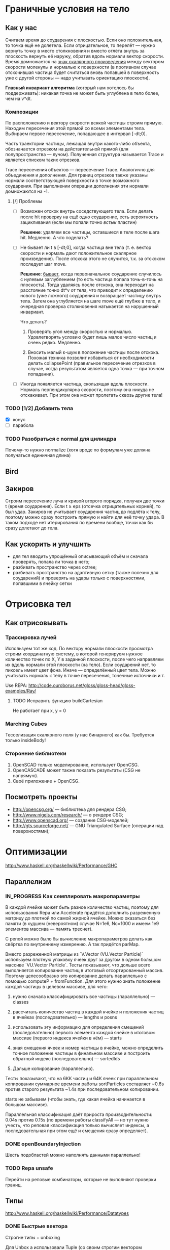 #+SEQ_TODO: MAYBE TODO IN_PROGRESS | DONE

* Граничные условия на тело
** Как у нас
   Считаем время до соударения с плоскостью. Если оно положительная,
   то точка ещё не долетела. Если отрицательное, то перелёт — нужно
   вернуть точку в место столкновения и вместо отлёта внутрь за
   плоскость вернуть её наружу, обратив вдоль нормали вектор скорости.
   Время домножается на _знак скалярного произведения_ между вектором
   скорости молекулы и нормалью к поверхности (в противном случае
   отскочившая частица будет считаться вновь попавшей в поверхность
   уже с другой стороны — надо учитывать ориентацию плоскости).
   
   *Главный инвариант алгоритма* (который нам хотелось бы
    поддерживать): никакая точка не может быть углублена в тело более,
    чем на v*dt.
*** Композиции
    По расположению и вектору скорости всякой частицы строим прямую.
    Находим пересечения этой прямой со всеми элементами тела. Выбираем
    первое пересечение, попадающее в интервал [-dt;0].

    Часть траектории частицы, лежащая внутри какого-либо объекта,
    обозначается отрезком на действительной прямой (для
    полупространства — лучом). Полученная структура называется Trace и
    является списком таких отрезков.

    Trace пересечения объектов — пересечение Trace. Аналогично для
    объединения и дополнения. Для границ отрезков также указаны
    нормали соответствующей поверхности в точке возможного соударения.
    При выполнении операции дополнения эти нормали домножаются на -1.
**** [/] Проблемы
     - [ ] Возможен отскок внутрь соседствующего тела. Если делать
       после hit проверку на ещё одно соударение, есть вероятность
       зацикливания (если мы попали точно /встык/ пластин)

       *Решение*: удаляем все частицы, оставшиеся в теле после шага
       hit. Медленно. А что поделать?

     - [ ] Не бывает ли t в [-dt;0], когда частица вне тела (т. е.
       вектор скорости и нормаль дают положительное скалярное
       произведение). После отскока этого не случится, т.к. за
       отскоком последует шаг move.

       *Решение*: _бывает_, когда первоначальное соударение случилось
       с нулевым заглублением (то есть частица попала точь-в-точь на
       плоскость). Тогда удаляясь после отскока, она переходит на
       расстояние точно dt*v от тела, что приводит к определению
       нового (уже ложного) соударения и возвращает частицу внутрь
       тела. Затем она углубляется на шаге move ещё глубже в тело, и
       очередная проверка столкновения натыкается на нарушенный
       инвариант.

       Что делать?
       1. Проверять угол между скоростью и нормалью. Удовлетворять
          условию будет лишь малое число частиц и очень редко. Медленно.

       2. Вносить малый ε-шум в положение частицы после отскока.
          Похожая техника позволит избавиться от необходимости делать
          collapsePoint (правильное пересечение отрезков в случае,
          когда результатом является одна точка — при точном
          попадании).

     - [ ] Иногда появляется частица, скользящая вдоль плоскости. Нормаль
       перпендикулярна скорости, поэтому она никуда не отскакивает.
       При этом она может пролетать сквозь другие тела!

*** TODO [1/2] Добавить тела
    - [X] конус
    - [ ] парабола

*** TODO Разобраться с normal для цилиндра
    Почему-то нужно normalize (хотя вроде по формулам уже должна
    получаться единичная длина)
** Bird
** Закиров
   Строим пересечение луча и кривой второго порядка, получая две точки
   t (время соударения). Если t ≥ eps (отсечка отрицательных корней),
   то был удар. Закиров не учитывает соударения частиц до подлёта к
   телу, поэтому можно сразу построить прямую и найти для неё точку
   удара. В таком подходе нет итерирования по времени вообще, точки
   как бы сразу долетают до тела.
** Как ускорить и улучшить
   - для тел вводить упрощённый описывающий объём и сначала проверять,
     попала ли точка в него;
   - разбивать пространство через octree;
   - разбивать пространство на адаптивную сетку (также полезно для
     соударений) и проверять на удары только с поверхностями,
     попавшими в ячейку сетки
* Отрисовка тел
** Как отрисовывать

*** Трассировка лучей
    Используем тот же код. По вектору нормали плоскости просмотра строим
    координатную систему, в которой генерируем нужное количество точек
    по X, Y в заданной плоскости, после чего направляем их вдоль нормали
    этой плоскости (на тело). Если соударений нет, то пиксель имеет цвет
    фона. Иначе — определённый цвет тела. Можно учитывать нормаль к телу
    в точке пересечения, точечные источники и т.

    Use REPA: http://code.ouroborus.net/gloss/gloss-head/gloss-examples/Ray/

**** TODO Исправить функцию buildCartesian
     Не работает при x, y = 0
*** Marching Cubes
    Тесселизация скалярного поля (у нас бинарного) как бы. Требуется
    только insideBody!
         
*** Сторонние библиотеки
    1. OpenSCAD только моделирование, использует OpenCSG.
    2. OpenCASCADE может также показать результаты (CSG не напрямую).
    3. Своё приложение + OpenCSG.
** Посмотреть проекты
   - http://opencsg.org/ — библиотека для рендера CSG;
   - http://www.nigels.com/research/ — о рендере CSG;
   - http://www.openscad.org/ — создание CSG-моделей;
   - http://gts.sourceforge.net/ — GNU Triangulated Surface (операции
     над поверхностями);

* Оптимизации
  http://www.haskell.org/haskellwiki/Performance/GHC
** Параллелизм
   
*** IN_PROGRESS Как семплировать макропараметры
    В каждой ячейке может быть разное количество частиц, поэтому для
    использования Repa или Accelerate придётся дополнить разреженную матрицу до
    плотной по самой жирной ячейке. Можно оказаться без памяти (в
    худшем (невероятном) случае N=1e6, Nc=1000 и имеем 1e9 элементов
    массива — память треснет).

    С репой можно было бы вычисление макропараметров делать как
    свёртка по внутреннему измерению. А так придётся parMap.

    Вместо разреженной матрицы из `V.Vector (VU.Vector Particle)`
    используем плотную упаковку ячеек друг за другом в одном большом
    массиве `VU.Vector Particle`. Тесты показывают, что дольше всего
    выполняется копирование частиц в итоговый отсортированный массив.
    Поэтому целесообразно это копирование делать параллельно с помощью
    computeP + fromFunction. Для этого нужно знать положение каждой
    частицы в целевом массиве, для чего:

    1. нужно сначала классифицировать все частицы (параллельно) —
       classes
    
    2. рассчитать количество частиц в каждой ячейке и положения частиц
       в ячейках (последовательно) — lengths и posns

    3. использовать эту информацию для определения смещений
       (последовательно) первого элемента каждой ячейке в итоговом
       массиве (первого индекса ячейки в нём) — starts

    4. зная смещения ячеек и номер частицы в ячейке, можно определить
       точное положение частицы в финальном массиве и построить
       обратный индекс (последовательно) — sortedIds

    5. Дальше копирование (параллельно).

    Тесты показывают, что на 6КК частиц и 64К ячеек при параллельном
    копировании суммарное времени работы sortParticles составляет
    ~0.6s против старого результата ~1.4s при последовательном
    копировании.

    starts не забываем (чтобы знать, где какая ячейка начинается в
    большом массиве).

    Параллельная классификация даёт прироста производительности: 0.04s
    против 0.15s (по времени работы classifyAll — но тут нужно учесть,
    что реповая классификация только вычисляет индексы, а
    последовательная при этом ещё и смещения сразу определяет).

*** DONE openBoundaryInjection
    CLOSED: [2012-06-05 Вт. 13:57]
    Шесть подобластей можно наполнять данными параллельно!

*** TODO Repa unsafe
    Перейти на реповые комбинаторы, которые не выполняют проверки
    границ.
** Типы
  http://www.haskell.org/haskellwiki/Performance/Datatypes   
*** DONE Быстрые вектора
    CLOSED: [2012-06-06 Ср. 21:29]
    Строгие типы + unboxing

    Для Unbox a использовали Tuple (со своим строгим вектором
    получается <<loop>>?). С одной стороны, Unbox. С другой стороны,
    не будет ли ребоксинга на листочках?

    A single-constructor datatype can be unpacked when it is passed to
    a strict function.
    
    Роман сказал, что следует надеяться на GHC и отсутствие
    ребоксинга.
*** MAYBE Traceables
    - improve uniteTraces & intersectTraces
      
    - a different type for HitSegment? Not tuples but custom datatype
      with unboxed values. — как и для векторов
** MAYBE -optc-ffast-math
   Can't use straight away now since we use infinityP/infinityN
** IN_PROGRESS Export lists

   For best results, use an explicit export list. If you do, GHC can
   inline any non-exported functions that are only called once, even
   if they are very big. Without an explicit export list, GHC must
   assume that every function is exported, and hence (to avoid code
   bloat) is more conservative about inlining.
   
* Интеграция
** Haskell-библиотека Implicit (CSG)
   https://github.com/colah/ImplicitCAD

   Ориентируется на тесселизацию тел (не усрётся ли столкновительный
   движок от полигональной модели? в SMILE делали так).
   
* Прочие задачи

** TODO Typesafe cell indexing
   (Int -> Point), Classifier и размер сетки должны проверяться на
   уровне типов.
** DONE Выполнять предварительную обработку тел
   CLOSED: [2012-07-02 Пн. 15:12]
   - [X] force normalization for normal vectors
** DONE Domain implementation
   CLOSED: [2012-06-05 Вт. 01:30]
   Use message-passing instead of pattern-matching?
